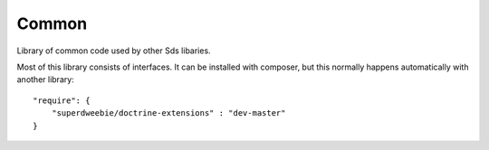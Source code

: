 Common
======

Library of common code used by other Sds libaries.

Most of this library consists of interfaces. It can be installed with composer,
but this normally happens automatically with another library::

    "require": {
        "superdweebie/doctrine-extensions" : "dev-master"
    }